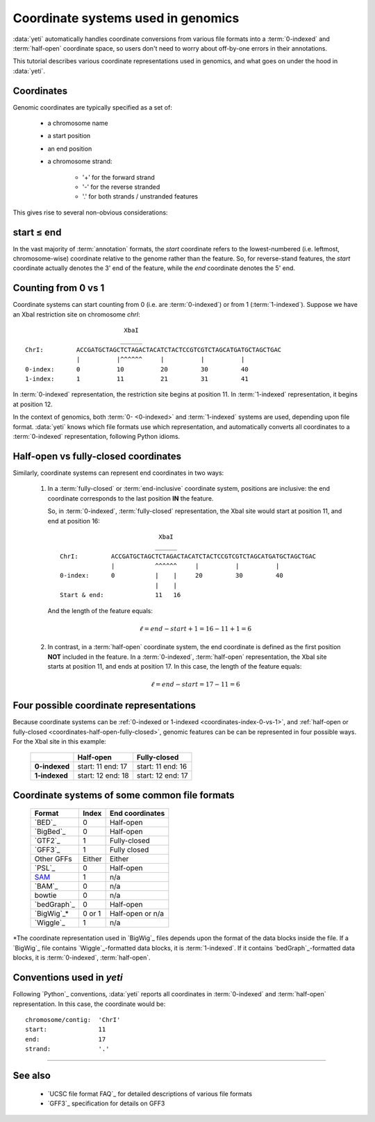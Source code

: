 Coordinate systems used in genomics
===================================

:data:`yeti` automatically handles coordinate conversions from 
various file formats into a :term:`0-indexed` and :term:`half-open`
coordinate space, so users don't need to worry about off-by-one
errors in their annotations.

This tutorial describes various coordinate representations used
in genomics, and what goes on under the hood in :data:`yeti`.


Coordinates
-----------

Genomic coordinates are typically specified as a set of:
  
  - a chromosome name
  - a start position
  - an end position
  - a chromosome strand:
  
      - '+' for the forward strand
      - '-' for the reverse stranded
      - '.' for both strands / unstranded features

This gives rise to several non-obvious considerations:

  .. _coordinates-start-end:

start ≤ end
-----------
In the vast majority of :term:`annotation` formats, the `start` coordinate
refers to the lowest-numbered (i.e. leftmost, chromosome-wise) coordinate
relative to the genome rather than the feature. So, for reverse-stand features,
the `start` coordinate actually denotes the 3' end of the feature, while the `end`
coordinate denotes the 5' end.


 .. _coordinates-index-0-vs-1:

Counting from 0 vs 1
--------------------
Coordinate systems can start counting from 0 (i.e. are :term:`0-indexed`) or
from 1 (:term:`1-indexed`). Suppose we have an XbaI restriction site on chromosome `chrI`::

                               XbaI
                              ______ 
    ChrI:         ACCGATGCTAGCTCTAGACTACATCTACTCCGTCGTCTAGCATGATGCTAGCTGAC
                  |          |^^^^^^     |          |          |
    0-index:      0          10          20         30         40 
    1-index:      1          11          21         31         41

  

In :term:`0-indexed` representation, the restriction site begins at position 11.
In :term:`1-indexed` representation, it begins at position 12.

In the context of genomics, both :term:`0- <0-indexed>` and :term:`1-indexed`
systems are used, depending upon file format. :data:`yeti` knows which file
formats use which representation, and automatically converts all coordinates
to a :term:`0-indexed` representation, following Python idioms.


  .. _coordinates-half-open-fully-closed:

Half-open vs fully-closed coordinates
-------------------------------------

Similarly, coordinate systems can represent end coordinates in two ways:
 
 #. In a :term:`fully-closed` or :term:`end-inclusive` coordinate system,
    positions are inclusive: the end coordinate corresponds to the last
    position **IN** the feature.

    So, in :term:`0-indexed`, :term:`fully-closed` representation,
    the XbaI site would start at position 11, and end at position 16::

                                  XbaI
                                 ______ 
       ChrI:         ACCGATGCTAGCTCTAGACTACATCTACTCCGTCGTCTAGCATGATGCTAGCTGAC
                     |           ^^^^^^     |          |          |
       0-index:      0           |    |     20         30         40 
                                 |    |
       Start & end:              11   16
                                 
    And the length of the feature equals:

     .. math::
     
         \ell = end - start + 1 = 16 - 11 + 1 = 6

 #. In contrast, in  a :term:`half-open` coordinate system, the end coordinate
    is defined as the
    first position **NOT** included in the feature. In a :term:`0-indexed`,
    :term:`half-open` representation, the XbaI site starts at position 11, and
    ends at position 17. In this case, the length of the feature equals:

     .. math::
     
         \ell = end - start = 17 - 11 = 6


Four possible coordinate representations
----------------------------------------
Because coordinate systems can be :ref:`0-indexed or 1-indexed <coordinates-index-0-vs-1>`,
and :ref:`half-open or fully-closed <coordinates-half-open-fully-closed>`,
genomic features can be can be represented in four possible ways. For the XbaI
site in this example:

    =============   =============    ==================
         \          **Half-open**    **Fully-closed**
    -------------   -------------    ------------------
    **0-indexed**   start: 11        start: 11
                    end: 17          end: 16

    **1-indexed**   start: 12        start: 12
                    end: 18          end: 17
    =============   =============    ==================


Coordinate systems of some common file formats
----------------------------------------------

    =============   =============   ====================
    **Format**      **Index**       **End coordinates**
    -------------   -------------   --------------------
    `BED`_          0               Half-open
    `BigBed`_       0               Half-open
    `GTF2`_         1               Fully-closed
    `GFF3`_         1               Fully closed
    Other GFFs      Either          Either
    `PSL`_          0               Half-open
    -------------   -------------   --------------------
    `SAM <BAM>`_    1               n/a
    `BAM`_          0               n/a
    bowtie          0               n/a
    -------------   -------------   --------------------
    `bedGraph`_     0               Half-open
    `BigWig`_\*     0 or 1          Half-open or n/a          
    `Wiggle`_       1               n/a
    =============   =============   ====================
 
*The coordinate representation used in `BigWig`_ files depends upon
the format of the data blocks inside the file. If a `BigWig`_
file contains `Wiggle`_-formatted data blocks, it is :term:`1-indexed`.
If it contains `bedGraph`_-formatted data blocks, it is :term:`0-indexed`, 
:term:`half-open`.

Conventions used in `yeti`
--------------------------
Following `Python`_ conventions, :data:`yeti` reports all coordinates in
:term:`0-indexed` and :term:`half-open` representation.
In this case, the coordinate would be::

    chromosome/contig:  'ChrI'
    start:              11
    end:                17
    strand:             '.' 


-------------------------------------------------------------------------------

See also
--------
  - `UCSC file format FAQ`_ for detailed descriptions of various file formats
  - `GFF3`_ specification for details on GFF3
